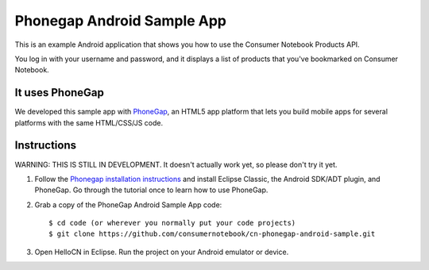 ===========================
Phonegap Android Sample App
===========================

This is an example Android application that shows you how to use the Consumer Notebook Products API.

You log in with your username and password, and it displays a list of products that you've bookmarked on Consumer Notebook.

It uses PhoneGap
----------------

We developed this sample app with PhoneGap_, an HTML5 app platform that lets you build mobile apps for several platforms with the same HTML/CSS/JS code.  

.. _Phonegap: http://phonegap.com

Instructions
------------

WARNING: THIS IS STILL IN DEVELOPMENT. It doesn't actually work yet, so please don't try it yet.

1. Follow the `Phonegap installation instructions`_ and install Eclipse Classic, the Android SDK/ADT plugin, and PhoneGap. Go through the tutorial once to learn how to use PhoneGap. 

.. _`Phonegap installation instructions`: http://phonegap.com/start#android

2. Grab a copy of the PhoneGap Android Sample App code::

    $ cd code (or wherever you normally put your code projects)
    $ git clone https://github.com/consumernotebook/cn-phonegap-android-sample.git

3. Open HelloCN in Eclipse. Run the project on your Android emulator or device.
